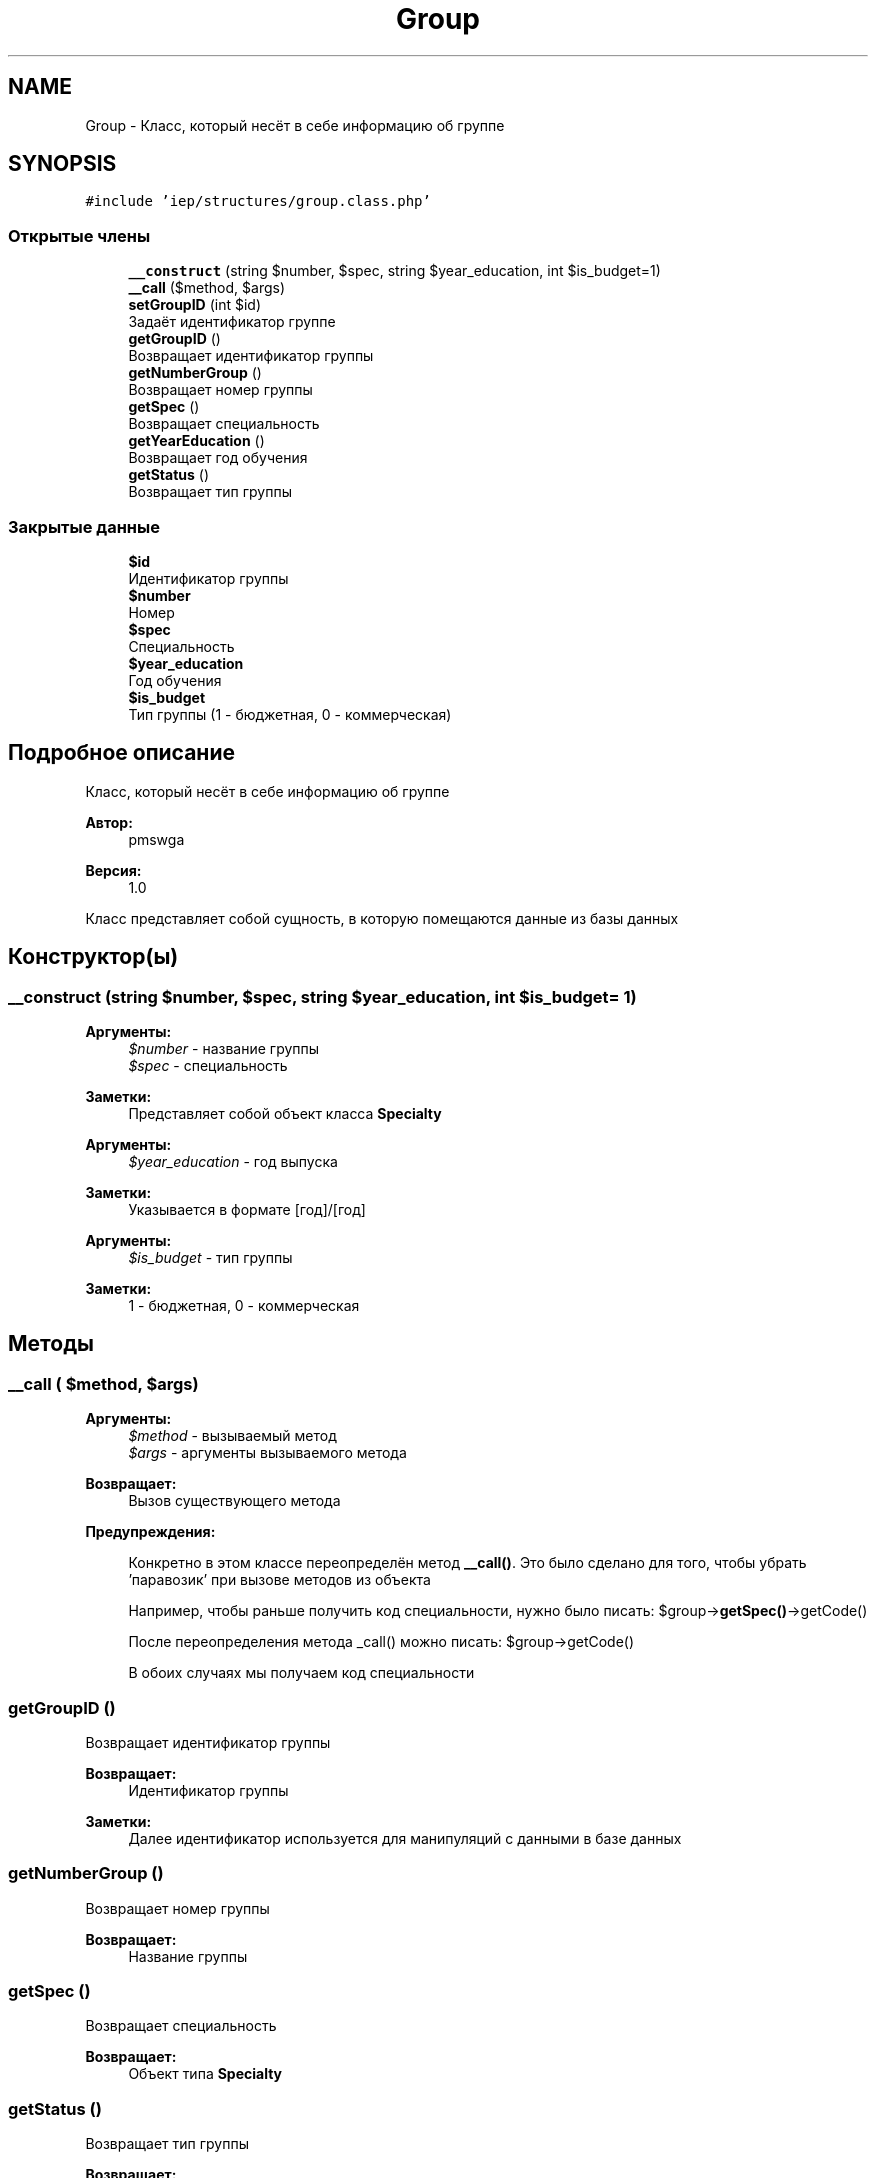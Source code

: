 .TH "Group" 3 "Вс 17 Сен 2017" "Version 1.0" "EDUKIT Developers" \" -*- nroff -*-
.ad l
.nh
.SH NAME
Group \- Класс, который несёт в себе информацию об группе  

.SH SYNOPSIS
.br
.PP
.PP
\fC#include 'iep/structures/group\&.class\&.php'\fP
.SS "Открытые члены"

.in +1c
.ti -1c
.RI "\fB__construct\fP (string $number, $spec, string $year_education, int $is_budget=1)"
.br
.ti -1c
.RI "\fB__call\fP ($method, $args)"
.br
.ti -1c
.RI "\fBsetGroupID\fP (int $id)"
.br
.RI "Задаёт идентификатор группе "
.ti -1c
.RI "\fBgetGroupID\fP ()"
.br
.RI "Возвращает идентификатор группы "
.ti -1c
.RI "\fBgetNumberGroup\fP ()"
.br
.RI "Возвращает номер группы "
.ti -1c
.RI "\fBgetSpec\fP ()"
.br
.RI "Возвращает специальность "
.ti -1c
.RI "\fBgetYearEducation\fP ()"
.br
.RI "Возвращает год обучения "
.ti -1c
.RI "\fBgetStatus\fP ()"
.br
.RI "Возвращает тип группы "
.in -1c
.SS "Закрытые данные"

.in +1c
.ti -1c
.RI "\fB$id\fP"
.br
.RI "Идентификатор группы "
.ti -1c
.RI "\fB$number\fP"
.br
.RI "Номер "
.ti -1c
.RI "\fB$spec\fP"
.br
.RI "Специальность "
.ti -1c
.RI "\fB$year_education\fP"
.br
.RI "Год обучения "
.ti -1c
.RI "\fB$is_budget\fP"
.br
.RI "Тип группы (1 - бюджетная, 0 - коммерческая) "
.in -1c
.SH "Подробное описание"
.PP 
Класс, который несёт в себе информацию об группе 


.PP
\fBАвтор:\fP
.RS 4
pmswga 
.RE
.PP
\fBВерсия:\fP
.RS 4
1\&.0
.RE
.PP
Класс представляет собой сущность, в которую помещаются данные из базы данных 
.SH "Конструктор(ы)"
.PP 
.SS "__construct (string $number,  $spec, string $year_education, int $is_budget = \fC1\fP)"

.PP
\fBАргументы:\fP
.RS 4
\fI$number\fP - название группы 
.br
\fI$spec\fP - специальность 
.RE
.PP
\fBЗаметки:\fP
.RS 4
Представляет собой объект класса \fBSpecialty\fP 
.RE
.PP
\fBАргументы:\fP
.RS 4
\fI$year_education\fP - год выпуска 
.RE
.PP
\fBЗаметки:\fP
.RS 4
Указывается в формате [год]/[год] 
.RE
.PP
\fBАргументы:\fP
.RS 4
\fI$is_budget\fP - тип группы 
.RE
.PP
\fBЗаметки:\fP
.RS 4
1 - бюджетная, 0 - коммерческая 
.RE
.PP

.SH "Методы"
.PP 
.SS "__call ( $method,  $args)"

.PP
\fBАргументы:\fP
.RS 4
\fI$method\fP - вызываемый метод 
.br
\fI$args\fP - аргументы вызываемого метода 
.RE
.PP
\fBВозвращает:\fP
.RS 4
Вызов существующего метода
.RE
.PP
\fBПредупреждения:\fP
.RS 4
.RE
.PP
\fB\fP
.RS 4
Конкретно в этом классе переопределён метод \fB__call()\fP\&. Это было сделано для того, чтобы убрать 'паравозик' при вызове методов из объекта
.RE
.PP
\fB\fP
.RS 4
Например, чтобы раньше получить код специальности, нужно было писать: $group->\fBgetSpec()\fP->getCode()
.RE
.PP
\fB\fP
.RS 4
После переопределения метода _call() можно писать: $group->getCode()
.RE
.PP
\fB\fP
.RS 4
В обоих случаях мы получаем код специальности 
.RE
.PP

.SS "getGroupID ()"

.PP
Возвращает идентификатор группы 
.PP
\fBВозвращает:\fP
.RS 4
Идентификатор группы 
.RE
.PP
\fBЗаметки:\fP
.RS 4
Далее идентификатор используется для манипуляций с данными в базе данных 
.RE
.PP

.SS "getNumberGroup ()"

.PP
Возвращает номер группы 
.PP
\fBВозвращает:\fP
.RS 4
Название группы 
.RE
.PP

.SS "getSpec ()"

.PP
Возвращает специальность 
.PP
\fBВозвращает:\fP
.RS 4
Объект типа \fBSpecialty\fP 
.RE
.PP

.SS "getStatus ()"

.PP
Возвращает тип группы 
.PP
\fBВозвращает:\fP
.RS 4
Тип группы 
.RE
.PP

.SS "getYearEducation ()"

.PP
Возвращает год обучения 
.PP
\fBВозвращает:\fP
.RS 4
Год обучения 
.RE
.PP

.SS "setGroupID (int $id)"

.PP
Задаёт идентификатор группе 
.PP
\fBАргументы:\fP
.RS 4
\fI$id\fP - идентификатор группы 
.RE
.PP
\fBЗаметки:\fP
.RS 4
Идентификатор берётся из базы данных 
.RE
.PP

.SH "Поля"
.PP 
.SS "$id\fC [private]\fP"

.PP
Идентификатор группы 
.SS "$is_budget\fC [private]\fP"

.PP
Тип группы (1 - бюджетная, 0 - коммерческая) 
.SS "$number\fC [private]\fP"

.PP
Номер 
.SS "$spec\fC [private]\fP"

.PP
Специальность 
.SS "$year_education\fC [private]\fP"

.PP
Год обучения 

.SH "Автор"
.PP 
Автоматически создано Doxygen для EDUKIT Developers из исходного текста\&.
